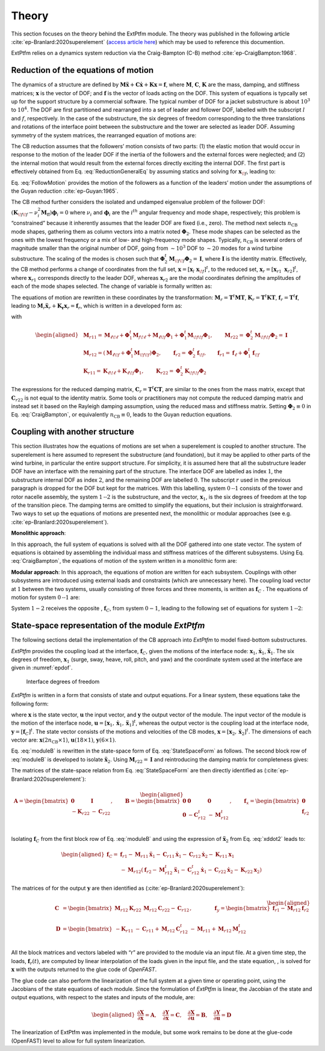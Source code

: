 .. _ep-theory:

Theory
------

This section focuses on the theory behind the ExtPtfm module.
The theory was published in the following
article :cite:`ep-Branlard:2020superelement`
(`access article here <https://iopscience.iop.org/article/10.1088/1742-6596/1452/1/012033>`_)
which may be used to reference this documention.

ExtPtfm relies on a dynamics system reduction via 
the Craig-Bampton (C-B) method :cite:`ep-CraigBampton:1968`.

Reduction of the equations of motion
~~~~~~~~~~~~~~~~~~~~~~~~~~~~~~~~~~~~

The dynamics of a structure are defined by
:math:`\boldsymbol{M}\boldsymbol{\ddot{x}}+\boldsymbol{C}\boldsymbol{\dot{x}}+\boldsymbol{K}\boldsymbol{x}=\boldsymbol{f}`,
where :math:`\boldsymbol{M}`, :math:`\boldsymbol{C}`,
:math:`\boldsymbol{K}` are the mass, damping, and stiffness matrices;
:math:`\boldsymbol{x}` is the vector of DOF; and :math:`\boldsymbol{f}`
is the vector of loads acting on the DOF. 
This system of equations is typcally set up for the support structure by
a commercial software.
The 
typical number of DOF for a jacket substructure is about :math:`10^3` to
:math:`10^4`. The DOF are first partitioned and rearranged into a set of
leader and follower DOF, labelled with the subscript :math:`l` and
:math:`f`, respectively. In the case of the substructure, the six
degrees of freedom corresponding to the three translations and rotations
of the interface point between the substructure and the tower are
selected as leader DOF. Assuming symmetry of the system matrices, the
rearranged equation of motions are:

.. math:: :label: ReductionGeneralEq

   \begin{aligned}
       \begin{bmatrix}
           \boldsymbol{M}_{{\ell\!\ell}}   & \boldsymbol{M}_{{\ell\!f}} \\
           \boldsymbol{M}_{{\ell\!f}}^t & \boldsymbol{M}_{{\!f\!f}} \\
       \end{bmatrix}
       \begin{bmatrix}
           \boldsymbol{\ddot{x}}_{\ell}\\
           \boldsymbol{\ddot{x}}_{\!f}\\
       \end{bmatrix}
       +
       \begin{bmatrix}
           \boldsymbol{C}_{{\ell\!\ell}}   & \boldsymbol{C}_{{\ell\!f}} \\
           \boldsymbol{C}_{{\ell\!f}}^t & \boldsymbol{C}_{{\!f\!f}} \\
       \end{bmatrix}
       \begin{bmatrix}
           \boldsymbol{\dot{x}}_{\ell}\\
           \boldsymbol{\dot{x}}_{\!f}\\
       \end{bmatrix}
       +
       \begin{bmatrix}
           \boldsymbol{K}_{{\ell\!\ell}}   & \boldsymbol{K}_{{\ell\!f}} \\
           \boldsymbol{K}_{{\ell\!f}}^t & \boldsymbol{K}_{{\!f\!f}} \\
       \end{bmatrix}
       \begin{bmatrix}
           \boldsymbol{x}_{\ell}\\
           \boldsymbol{x}_{\!f}\\
       \end{bmatrix}
       =
       \begin{bmatrix}
           \boldsymbol{f}_{\ell}\\
           \boldsymbol{f}_{\!f}\\
       \end{bmatrix}
   \end{aligned}

The CB reduction assumes that the followers’ motion consists of two
parts: (1) the elastic motion that would occur in response to the motion
of the leader DOF if the inertia of the followers and the external
forces were neglected; and (2) the internal motion that would result
from the external forces directly exciting the internal DOF. The first
part is effectively obtained from 
Eq. :eq:`ReductionGeneralEq`
by assuming statics and solving
for :math:`\boldsymbol{x}_{\!f}`, leading to:

.. math:: :label: FollowMotion

   \begin{aligned}
       \boldsymbol{x}_{{\!f},\text{Guyan}}
       =  -\boldsymbol{K}_{{\!f\!f}}^{-1} \boldsymbol{K}_{{\ell\!f}}^t\,  \boldsymbol{x}_{{\ell},\text{Guyan}}
       =  \boldsymbol{\Phi}_1  \boldsymbol{x}_{{\ell},\text{Guyan}}
       ,\quad
           \text{where}
       \quad
   \boldsymbol{\Phi}_1 =-\boldsymbol{K}_{{\!f\!f}}^{-1} \boldsymbol{K}_{{\ell\!f}}^t
   \end{aligned}

Eq. :eq:`FollowMotion` provides the motion of the followers as a function of the leaders’
motion under the assumptions of the Guyan
reduction :cite:`ep-Guyan:1965`.

The CB method further considers the isolated and undamped eigenvalue
problem of the follower DOF:
:math:`\left(\boldsymbol{K}_{{\!f\!f}}-\nu_i^2 \boldsymbol{M}_{\text{ff}}\right) \boldsymbol{\phi}_i=0`
where :math:`\nu_i` and :math:`\boldsymbol{\phi}_i` are the
:math:`i^{th}` angular frequency and mode shape, respectively; this
problem is “constrained” because it inherently assumes that the leader
DOF are fixed (i.e., zero). The method next selects :math:`n_\text{CB}`
mode shapes, gathering them as column vectors into a matrix noted
:math:`\boldsymbol{\Phi}_2`. These mode shapes can be selected as the
ones with the lowest frequency or a mix of low- and high-frequency mode
shapes. Typically, :math:`n_\text{CB}` is several orders of magnitude
smaller than the original number of DOF, going from :math:`\sim10^3` DOF
to :math:`\sim 20` modes for a wind turbine substructure. The scaling of
the modes is chosen such that
:math:`\boldsymbol{\Phi}_2^t\boldsymbol{M}_{{\!f\!f}}\boldsymbol{\Phi}_2 = \boldsymbol{I}`,
where :math:`\boldsymbol{I}` is the identity matrix. Effectively, the CB
method performs a change of coordinates from the full set,
:math:`\boldsymbol{x}=[\boldsymbol{x}_l\ \boldsymbol{x}_{\!f}]^t`, to
the reduced set,
:math:`\boldsymbol{x}_r=[\boldsymbol{x}_{r1}\ \boldsymbol{x}_{r2}]^t`,
where :math:`\boldsymbol{x}_{r1}` corresponds directly to the leader
DOF, whereas :math:`\boldsymbol{x}_{r2}` are the modal coordinates
defining the amplitudes of each of the mode shapes selected. The change
of variable is formally written as:

.. math:: :label: CraigBampton

   \begin{aligned}
       \begin{bmatrix}
       \boldsymbol{x}_l \\
       \boldsymbol{x}_{\!f}\\
       \end{bmatrix}
       \approx
       \begin{bmatrix}
           \boldsymbol{I} & \boldsymbol{0} \\
           \boldsymbol{\Phi}_1 & \boldsymbol{\Phi}_2\\
       \end{bmatrix}
       \begin{bmatrix}
           \boldsymbol{x}_{r1}\\
           \boldsymbol{x}_{r2}\\
       \end{bmatrix}
       \quad\Leftrightarrow \quad
       \boldsymbol{x}\approx \boldsymbol{T} \boldsymbol{x}_r
           ,
       \quad
   \text{with}
       \quad
       \boldsymbol{T}=
       \begin{bmatrix}
           \boldsymbol{I} & \boldsymbol{0} \\
           \boldsymbol{\Phi}_1 & \boldsymbol{\Phi}_2\\
       \end{bmatrix}
   \end{aligned}

The equations of motion are rewritten in these coordinates by the
transformation:
:math:`\boldsymbol{M}_r =\boldsymbol{T}^t \boldsymbol{M} \boldsymbol{T}`,
:math:`\boldsymbol{K}_r =\boldsymbol{T}^t \boldsymbol{K} \boldsymbol{T}`,
:math:`\boldsymbol{f}_r =\boldsymbol{T}^t \boldsymbol{f}`,
leading to
:math:`\boldsymbol{M}_r \boldsymbol{\ddot{x}}_r + \boldsymbol{K_r}\boldsymbol{x}_r=\boldsymbol{f}_r`,
which is written in a developed form as:

.. math:: :label: CBLoadsReduction

   \begin{aligned}
       &
           \qquad
           \qquad
           \begin{bmatrix}
           \boldsymbol{M}_{r11} & \boldsymbol{M}_{r12} \\
           \boldsymbol{M}_{r12}^t & \boldsymbol{M}_{r22} \\
       \end{bmatrix}
       \begin{bmatrix}
           \boldsymbol{\ddot{x}}_{r1}\\
           \boldsymbol{\ddot{x}}_{r2}\\
       \end{bmatrix}
       +
       \begin{bmatrix}
           \boldsymbol{K}_{r11} & \boldsymbol{0} \\
       \boldsymbol{0} & \boldsymbol{K}_{r22} \\
       \end{bmatrix}
       \begin{bmatrix}
           \boldsymbol{x}_{r1}\\
           \boldsymbol{x}_{r2}\\
       \end{bmatrix}
       =
       \begin{bmatrix} 
           \boldsymbol{f}_{r1}\\
           \boldsymbol{f}_{r2}\\
       \end{bmatrix}
       \label{eq:CraigBampton}
   \end{aligned}

with

.. math::

   \begin{aligned}
      & \boldsymbol{M}_{r11} = \boldsymbol{M}_{{\ell\!\ell}}
                     + \boldsymbol{\Phi}_\text{1}^t \boldsymbol{M}_{f\!\ell}
                     + \boldsymbol{M}_{\ell\!f}\boldsymbol{\Phi}_\text{1}
                     + \boldsymbol{\Phi}_\text{1}^t \boldsymbol{M}_{\!f\!f}\boldsymbol{\Phi}_{1}
   ,\qquad
       \boldsymbol{M}_{r22}=\boldsymbol{\Phi}_2^t\boldsymbol{M}_{\!f\!f}\boldsymbol{\Phi}_2 =\boldsymbol{I}
   \nonumber
   \\
      & \boldsymbol{M}_{r12} = \left(\boldsymbol{M}_{\ell\!f}+ \boldsymbol{\Phi}_\text{1}^t \boldsymbol{M}_{\!f\!f}\right)\boldsymbol{\Phi}_2
   ,\qquad
       \boldsymbol{f}_{r2} = \boldsymbol{\Phi}_2^t \boldsymbol{f}_{\!f}
   ,\qquad
       \boldsymbol{f}_{r1} = \boldsymbol{f}_{\ell}+\boldsymbol{\Phi}_1^t \boldsymbol{f}_{\!f}
   \nonumber
   \\
      & \boldsymbol{K}_{r11} = \boldsymbol{K}_{{\ell\!\ell}} + \boldsymbol{K}_{\ell\!f}\boldsymbol{\Phi}_1
   ,\qquad
       \boldsymbol{K}_{r22}=\boldsymbol{\Phi}_2^t\boldsymbol{K}_{\!f\!f}\boldsymbol{\Phi}_2
       \nonumber
   \end{aligned}

The expressions for the reduced damping matrix,
:math:`\boldsymbol{C}_r=\boldsymbol{T}^t \boldsymbol{C} \boldsymbol{T}`,
are similar to the ones from the mass matrix, except that
:math:`\boldsymbol{C}_{r22}` is not equal to the identity matrix. Some
tools or practitioners may not compute the reduced damping matrix and
instead set it based on the Rayleigh damping assumption, using the
reduced mass and stiffness matrix. Setting
:math:`\boldsymbol{\Phi}_2\equiv 0` in Eq. :eq:`CraigBampton`, or equivalently
:math:`n_\text{CB}\equiv 0`, leads to the Guyan reduction equations.

Coupling with another structure
~~~~~~~~~~~~~~~~~~~~~~~~~~~~~~~

This section illustrates how the equations of motions are set when a
superelement is coupled to another structure. The superelement is here
assumed to represent the substructure (and foundation), but it may be
applied to other parts of the wind turbine, in particular the entire
support structure. For simplicity, it is assumed here that all
the substructure leader DOF have an interface with the remaining part of
the structure. The interface DOF are labelled as index :math:`1`, the
substructure internal DOF as index :math:`2`, and the remaining DOF are
labelled :math:`0`. The subscript :math:`r` used in the previous
paragraph is dropped for the DOF but kept for the matrices. With this
labelling, system :math:`0\text{--}1` consists of the tower and rotor
nacelle assembly, the system :math:`1\text{--}2` is the substructure,
and the vector, :math:`\boldsymbol{x}_1`, is the six degrees of freedom
at the top of the transition piece. The damping terms are omitted to
simplify the equations, but their inclusion is straightforward. Two ways
to set up the equations of motions are presented next, the monolithic or
modular approaches (see e.g. :cite:`ep-Branlard:2020superelement`).


**Monolithic approach**:

In this approach, the full system of equations
is solved with all the DOF gathered into one state vector. The system of
equations is obtained by assembling the individual mass and stiffness
matrices of the different subsystems. Using Eq. :eq:`CraigBampton`, the equations of motion of
the system written in a monolithic form are:

.. math:: :label: Monolith

   \begin{aligned}
       \begin{bmatrix}
           \boldsymbol{M}_{00} & \boldsymbol{M}_{01}             & \boldsymbol{0}       \\
                      & \boldsymbol{M}_{11}+\boldsymbol{M}_{r11} & \boldsymbol{M}_{r12} \\
          \text{sym} &                         & \boldsymbol{M}_{r22} \\
       \end{bmatrix}
       \begin{bmatrix}
           \boldsymbol{\ddot{x}}_0\\
           \boldsymbol{\ddot{x}}_1\\
           \boldsymbol{\ddot{x}}_2\\
       \end{bmatrix}
       +
       \begin{bmatrix}
           \boldsymbol{K}_{00}        & \boldsymbol{K}_{01}  &  \boldsymbol{0} \\
                             & \boldsymbol{K}_{11} + \boldsymbol{K}_{r11} &  \boldsymbol{0} \\
           \text{sym}        &             & \boldsymbol{K}_{r22}\\
       \end{bmatrix}
       \begin{bmatrix}
           \boldsymbol{x}_0\\
           \boldsymbol{x}_1\\
           \boldsymbol{x}_2\\
       \end{bmatrix}
       =
       \begin{bmatrix}
           \boldsymbol{f}_0\\
           \boldsymbol{f}_1 + \boldsymbol{f}_{r1}\\
           \boldsymbol{f}_{r2}\\
       \end{bmatrix}
       \end{aligned}

**Modular approach**:
In this approach, the equations of motion are
written for each subsystem. Couplings with other subsystems are
introduced using external loads and constraints (which are unnecessary
here). The coupling load vector at :math:`1` between the two systems,
usually consisting of three forces and three moments, is written as
:math:`\boldsymbol{f}_C` . The equations of motion for system
:math:`0\text{--}1` are:

.. math:: :label: moduleA

   \begin{aligned}
       \begin{bmatrix}
           \boldsymbol{M}_{00} & \boldsymbol{M}_{01} \\
           \text{sym} & \boldsymbol{M}_{11} \\
       \end{bmatrix}
       \begin{bmatrix}
           \boldsymbol{\ddot{x}}_0\\
           \boldsymbol{\ddot{x}}_1\\
       \end{bmatrix}
       +
       \begin{bmatrix}
           \boldsymbol{K}_{00}        & \boldsymbol{K}_{01} \\
           \text{sym}        & \boldsymbol{K}_{11} \\
       \end{bmatrix}
       \begin{bmatrix}
           \boldsymbol{x}_0\\
           \boldsymbol{x}_1\\
       \end{bmatrix}
       =
       \begin{bmatrix}
           \boldsymbol{f}_0\\
           \boldsymbol{f}_1\\
       \end{bmatrix}
       +
       \begin{bmatrix}
           \boldsymbol{0}\\
           \boldsymbol{f}_{C}\\
       \end{bmatrix}
       \end{aligned}

System :math:`1-2` receives the opposite , :math:`\boldsymbol{f}_C`,
from system :math:`0-1`, leading to the following set of equations for
system :math:`1\text{--}2`:

.. math:: :label: moduleB 

   \begin{aligned}
       \begin{bmatrix}
           \boldsymbol{M}_{r11} & \boldsymbol{M}_{r12} \\
           \text{sym}  & \boldsymbol{M}_{r22} \\
       \end{bmatrix}
       \begin{bmatrix}
           \boldsymbol{\ddot{x}}_1\\
           \boldsymbol{\ddot{x}}_2\\
       \end{bmatrix}
       +
       \begin{bmatrix}
          \boldsymbol{K}_{r11} & \boldsymbol{0}       \\
          \text{sym}  & \boldsymbol{K}_{r22} \\
       \end{bmatrix}
       \begin{bmatrix}
           \boldsymbol{x}_1\\
           \boldsymbol{x}_2\\
       \end{bmatrix}
       =
       \begin{bmatrix}
           \boldsymbol{f}_{r1}\\
           \boldsymbol{f}_{r2}\\
       \end{bmatrix}
       -
       \begin{bmatrix}
           \boldsymbol{f}_{C}\\
           \boldsymbol{0}\\
       \end{bmatrix}
       \end{aligned}





State-space representation of the module *ExtPtfm*
~~~~~~~~~~~~~~~~~~~~~~~~~~~~~~~~~~~~~~~~~~~~~~~~~~


The following sections detail the implementation of the CB approach into
*ExtPtfm* to model fixed-bottom substructures. 


*ExtPtfm* provides the coupling load at the interface,
:math:`\boldsymbol{f}_C`, given the motions of the interface node:
:math:`\boldsymbol{x}_1`, :math:`\boldsymbol{\dot{x}}_1`,
:math:`\boldsymbol{\ddot{x}}_1`. The six degrees of freedom,
:math:`\boldsymbol{x}_1` (surge, sway, heave, roll, pitch, and yaw) and
the coordinate system used at the interface are given in :numref:`epdof`.

.. _epdof:

.. figure:: figs/MasterDOFScheme.png
   :width: 40%
           
   Interface degrees of freedom


*ExtPtfm* is written in a form that consists of state and output
equations. For a linear system, these equations take the following form:

.. math:: :label: StateSpaceForm

   \begin{aligned}
       \boldsymbol{\dot{x}}&=\boldsymbol{X}(\boldsymbol{x},\boldsymbol{u}, t) = \boldsymbol{A} \boldsymbol{x}+\boldsymbol{B}\boldsymbol{u} + \boldsymbol{f}_x \\
       \boldsymbol{y} &= \boldsymbol{Y}(\boldsymbol{x},\boldsymbol{u}, t) = \boldsymbol{C} \boldsymbol{x}+\boldsymbol{D}\boldsymbol{u} + \boldsymbol{f}_y
   \end{aligned}

where :math:`\boldsymbol{x}` is the state vector, :math:`\boldsymbol{u}`
the input vector, and :math:`\boldsymbol{y}` the output vector of the
module. The input vector of the module is the motion of the interface
node,
:math:`\boldsymbol{u}=[\boldsymbol{x}_1, \boldsymbol{\dot{x}}_1, \boldsymbol{\ddot{x}}_1]^t`,
whereas the output vector is the coupling load at the interface node,
:math:`\boldsymbol{y}=[\boldsymbol{f}_{C}]^t`. The state vector consists
of the motions and velocities of the CB modes,
:math:`\boldsymbol{x}=[\boldsymbol{x}_2, \boldsymbol{\dot{x}}_2]^t`. The
dimensions of each vector are:
:math:`\boldsymbol{x}(2n_\text{CB}\times 1)`,
:math:`\boldsymbol{u} (18\times 1)`, :math:`\boldsymbol{y} (6\times 1)`.

Eq. :eq:`moduleB` is rewritten in the state-space form of Eq. :eq:`StateSpaceForm` as follows. The second block row
of :eq:`moduleB` is developed to isolate :math:`\boldsymbol{\ddot{x}}_2`. 
Using
:math:`\boldsymbol{M}_{r22}=\boldsymbol{I}` and reintroducing the
damping matrix for completeness gives:

.. math:: :label: xddot2

   \begin{aligned}
   \boldsymbol{\ddot{x}}_2=\boldsymbol{f}_{r2}-\boldsymbol{M}_{r12}^t\boldsymbol{\ddot{x}}_1-\boldsymbol{K}_{r22} \boldsymbol{x}_2 -\boldsymbol{C}_{r12}^t\boldsymbol{\dot{x}}_1 -\boldsymbol{C}_{r22}\boldsymbol{\dot{x}}_2
   \end{aligned}

The matrices of the state-space relation from Eq. :eq:`StateSpaceForm` are then directly
identified as (:cite:`ep-Branlard:2020superelement`):

.. math::

   \begin{aligned}
       \boldsymbol{A}=
       \begin{bmatrix}
           \boldsymbol{0} & \boldsymbol{I}\\
           -\boldsymbol{K}_{r22} & -\boldsymbol{C}_{r22}\\
       \end{bmatrix}
       ,\qquad
       \boldsymbol{B}=
       \begin{bmatrix}
         \boldsymbol{0}& \boldsymbol{0}&  \boldsymbol{0}\\
         \boldsymbol{0}& -\boldsymbol{C}_{r12}^t&   -\boldsymbol{M}_{r12}^t \\
       \end{bmatrix}
       ,\qquad
       \boldsymbol{f}_x=
       \begin{bmatrix}
           \boldsymbol{0}  \\
         \boldsymbol{f}_{r2}\\
       \end{bmatrix}
      \end{aligned}

Isolating :math:`\boldsymbol{f}_{C}` from the first block row of Eq. :eq:`moduleB` and
using the expression of :math:`\boldsymbol{\ddot{x}}_2` from Eq. :eq:`xddot2` leads to:

.. math::

   \begin{aligned}
       \boldsymbol{f}_{C}
                  =& \boldsymbol{f}_{r1} - \boldsymbol{M}_{r11}\boldsymbol{\ddot{x}}_1 - \boldsymbol{C}_{r11}\boldsymbol{\dot{x}}_1 - \boldsymbol{C}_{r12}\boldsymbol{\dot{x}}_2 - \boldsymbol{K}_{r11}\boldsymbol{x}_1 \nonumber\\
                   &- \boldsymbol{M}_{r12}
   (\boldsymbol{f}_{r2}-\boldsymbol{M}_{r12}^t\boldsymbol{\ddot{x}}_1 -\boldsymbol{C}_{r12}^t\boldsymbol{\dot{x}}_1 -\boldsymbol{C}_{r22}\boldsymbol{\dot{x}}_2-\boldsymbol{K}_{r22} \boldsymbol{x}_2)\end{aligned}

The matrices of for the output :math:`\boldsymbol{y}` are then
identified as (:cite:`ep-Branlard:2020superelement`):

.. math::

   \begin{aligned}
       \boldsymbol{C}&=
       \begin{bmatrix}
           \boldsymbol{M}_{r12}\boldsymbol{K}_{r22} & \boldsymbol{M}_{r12}\boldsymbol{C}_{r22}-\boldsymbol{C}_{r12}\\
       \end{bmatrix}
       ,\qquad
       \qquad
       \boldsymbol{f}_y=
       \begin{bmatrix}
           \boldsymbol{f}_{r1} - \boldsymbol{M}_{r12}\boldsymbol{f}_{r2}\\
       \end{bmatrix} \\
       \boldsymbol{D}&=
       \begin{bmatrix}
           -\boldsymbol{K}_{r11} & -\boldsymbol{C}_{r11} + \boldsymbol{M}_{r12}\boldsymbol{C}_{r12}^t & -\boldsymbol{M}_{r11}+\boldsymbol{M}_{r12}\boldsymbol{M}_{r12}^t \\
       \end{bmatrix}
      \end{aligned}

All the block matrices and vectors labeled with “r” are provided to the
module via an input file. At a given time step, the loads,
:math:`\boldsymbol{f}_r(t)`, are computed by linear interpolation of the
loads given in the input file, and the state equation, , is solved for
:math:`\boldsymbol{x}` with the outputs returned to the glue code of
*OpenFAST*.

The glue code can also perform the linearization of the full system at a
given time or operating point, using the Jacobians of the state
equations of each module. Since the formulation of *ExtPtfm* is linear,
the Jacobian of the state and output equations, with respect to the
states and inputs of the module, are:

.. math::

   \begin{aligned}
       \frac{\partial \boldsymbol{X}}{\partial \boldsymbol{x}} = \boldsymbol{A}
       ,\quad
       \frac{\partial \boldsymbol{Y}}{\partial \boldsymbol{x}} = \boldsymbol{C}
       ,\quad
       \frac{\partial \boldsymbol{X}}{\partial \boldsymbol{u}} = \boldsymbol{B}
       ,\quad
       \frac{\partial \boldsymbol{Y}}{\partial \boldsymbol{u}} = \boldsymbol{D}
      \end{aligned}

The linearization of ExtPtfm was implemented in the module, but some work remains to be 
done at the glue-code (OpenFAST) level to allow for full system linearization.

